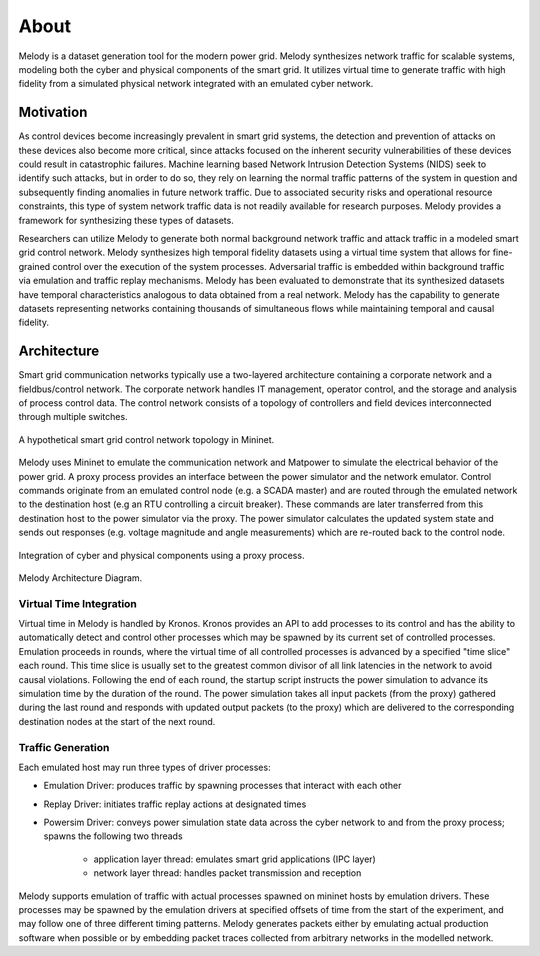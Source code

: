 About
============

Melody is a dataset generation tool for the modern power grid. Melody synthesizes network traffic for scalable systems, modeling both the cyber and physical components of the smart grid. It utilizes virtual time to generate traffic with high fidelity from a simulated physical network integrated with an emulated cyber network. 

Motivation
------------------

As control devices become increasingly prevalent in smart grid systems, the detection and prevention of attacks on these devices also become more critical, since attacks focused on the inherent security vulnerabilities of these devices could result in catastrophic failures. Machine learning based Network Intrusion Detection Systems (NIDS) seek to identify such attacks, but in order to do so, they rely on learning the normal traffic patterns of the system in question and subsequently finding anomalies in future network traffic. Due to associated security risks and operational resource constraints, this type of system network traffic data is not readily available for research purposes. Melody provides a framework for synthesizing these types of datasets.

Researchers can utilize Melody to generate both normal background network traffic and attack traffic in a modeled smart grid control network. Melody synthesizes high temporal fidelity datasets using a virtual time system that allows for fine-grained control over the execution of the system processes. Adversarial traffic is embedded within background traffic via emulation and traffic replay mechanisms. Melody has been evaluated to demonstrate that its synthesized datasets have temporal characteristics analogous to data obtained from a real network. Melody has the capability to generate datasets representing networks containing thousands of simultaneous flows while maintaining temporal and causal fidelity.


Architecture
------------------

Smart grid communication networks typically use a two-layered architecture containing a corporate network and a fieldbus/control network. The corporate network handles IT management, operator control, and the storage and analysis of process control data. The control network consists of a topology of controllers and field devices interconnected through multiple switches.

.. figure:: images/case_study_cyber_topology.png
  :alt: Smart Grid Communication Network Diagram
  :width: 80%
  :align: center
  
  A hypothetical smart grid control network topology in Mininet.

Melody uses Mininet to emulate the communication network and Matpower to simulate the electrical behavior of the power grid. A proxy process provides an interface between the power simulator and the network emulator. Control commands originate from an emulated control node (e.g. a SCADA master) and are routed through the emulated network to the destination host (e.g an RTU controlling a circuit breaker). These commands are later transferred from this destination host to the power simulator via the proxy. The power simulator calculates the updated system state and sends out responses (e.g. voltage magnitude and angle measurements) which are re-routed back to the control node. 

.. figure:: images/cyber_phys_components.png
  :alt: Cyber-Physical Component Diagram
  :width: 80%
  :align: center
  
  Integration of cyber and physical components using a proxy process.
  
.. figure:: images/melody_architecture.png
  :alt: Melody Architecture Diagram
  :width: 80%
  :align: center
  
  Melody Architecture Diagram.


Virtual Time Integration
^^^^^^^^^^^^^^^^^^^^^^^^^^^

Virtual time in Melody is handled by Kronos. Kronos provides an API to add processes to its control and has the ability to automatically detect and control other processes which may be spawned by its current set of controlled processes. Emulation proceeds in rounds, where the virtual time of all controlled processes is advanced by a specified "time slice" each round. This time slice is usually set to the greatest common divisor of all link latencies in the network to avoid causal violations. Following the end of each round, the startup script instructs the power simulation to advance its simulation time by the duration of the round. The power simulation takes all input packets (from the proxy) gathered during the last round and responds with updated output packets (to the proxy) which are delivered to the corresponding destination nodes at the start of the next round.

Traffic Generation
^^^^^^^^^^^^^^^^^^^^^

Each emulated host may run three types of driver processes:

- Emulation Driver: produces traffic by spawning processes that interact with each other
- Replay Driver: initiates traffic replay actions at designated times
- Powersim Driver: conveys power simulation state data across the cyber network to and from the proxy process; spawns the following two threads

    - application layer thread: emulates smart grid applications (IPC layer)
    - network layer thread: handles packet transmission and reception

Melody supports emulation of traffic with actual processes spawned on mininet hosts by emulation drivers. These processes may be spawned by the emulation drivers at specified offsets of time from the start of the experiment, and may follow one of three different timing patterns. Melody generates packets either by emulating actual production software when possible or by embedding packet traces collected from arbitrary networks in the modelled network.


